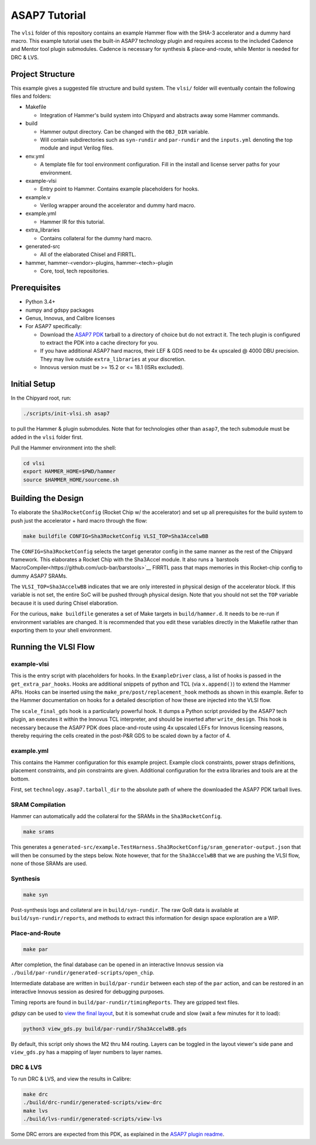 .. _tutorial:

ASAP7 Tutorial
==============
The ``vlsi`` folder of this repository contains an example Hammer flow with the SHA-3 accelerator and a dummy hard macro. This example tutorial uses the built-in ASAP7 technology plugin and requires access to the included Cadence and Mentor tool plugin submodules. Cadence is necessary for synthesis & place-and-route, while Mentor is needed for DRC & LVS.

Project Structure
-----------------

This example gives a suggested file structure and build system. The ``vlsi/`` folder will eventually contain the following files and folders:

* Makefile

  * Integration of Hammer's build system into Chipyard and abstracts away some Hammer commands.

* build

  * Hammer output directory. Can be changed with the ``OBJ_DIR`` variable.
  * Will contain subdirectories such as ``syn-rundir`` and ``par-rundir`` and the ``inputs.yml`` denoting the top module and input Verilog files.

* env.yml

  * A template file for tool environment configuration. Fill in the install and license server paths for your environment.

* example-vlsi

  * Entry point to Hammer. Contains example placeholders for hooks.

* example.v

  * Verilog wrapper around the accelerator and dummy hard macro.

* example.yml

  * Hammer IR for this tutorial.

* extra_libraries

  * Contains collateral for the dummy hard macro.

* generated-src

  * All of the elaborated Chisel and FIRRTL.

* hammer, hammer-<vendor>-plugins, hammer-<tech>-plugin

  * Core, tool, tech repositories.

Prerequisites
-------------

* Python 3.4+
* numpy and gdspy packages
* Genus, Innovus, and Calibre licenses
* For ASAP7 specifically:

  * Download the `ASAP7 PDK <http://asap.asu.edu/asap/>`__ tarball to a directory of choice but do not extract it. The tech plugin is configured to extract the PDK into a cache directory for you.
  * If you have additional ASAP7 hard macros, their LEF & GDS need to be 4x upscaled @ 4000 DBU precision. They may live outside ``extra_libraries`` at your discretion.
  * Innovus version must be >= 15.2 or <= 18.1 (ISRs excluded).

Initial Setup
-------------
In the Chipyard root, run:

.. code-block:: shell

    ./scripts/init-vlsi.sh asap7
    
to pull the Hammer & plugin submodules. Note that for technologies other than ``asap7``, the tech submodule must be added in the ``vlsi`` folder first.

Pull the Hammer environment into the shell:

.. code-block:: shell

    cd vlsi
    export HAMMER_HOME=$PWD/hammer
    source $HAMMER_HOME/sourceme.sh

Building the Design
-------------------
To elaborate the ``Sha3RocketConfig`` (Rocket Chip w/ the accelerator) and set up all prerequisites for the build system to push just the accelerator + hard macro through the flow:

.. code-block:: shell

    make buildfile CONFIG=Sha3RocketConfig VLSI_TOP=Sha3AccelwBB

The ``CONFIG=Sha3RocketConfig`` selects the target generator config in the same manner as the rest of the Chipyard framework. This elaborates a Rocket Chip with the Sha3Accel module. It also runs a `barstools MacroCompiler<https://github.com/ucb-bar/barstools>`__ FIRRTL pass that maps memories in this Rocket-chip config to dummy ASAP7 SRAMs.

The ``VLSI_TOP=Sha3AccelwBB`` indicates that we are only interested in physical design of the accelerator block. If this variable is not set, the entire SoC will be pushed through physical design. Note that you should not set the ``TOP`` variable because it is used during Chisel elaboration.

For the curious, ``make buildfile`` generates a set of Make targets in ``build/hammer.d``. It needs to be re-run if environment variables are changed. It is recommended that you edit these variables directly in the Makefile rather than exporting them to your shell environment.

Running the VLSI Flow
---------------------

example-vlsi
^^^^^^^^^^^^
This is the entry script with placeholders for hooks. In the ``ExampleDriver`` class, a list of hooks is passed in the ``get_extra_par_hooks``. Hooks are additional snippets of python and TCL (via ``x.append()``) to extend the Hammer APIs. Hooks can be inserted using the ``make_pre/post/replacement_hook`` methods as shown in this example. Refer to the Hammer documentation on hooks for a detailed description of how these are injected into the VLSI flow.

The ``scale_final_gds`` hook is a particularly powerful hook. It dumps a Python script provided by the ASAP7 tech plugin, an executes it within the Innovus TCL interpreter, and should be inserted after ``write_design``. This hook is necessary because the ASAP7 PDK does place-and-route using 4x upscaled LEFs for Innovus licensing reasons, thereby requiring the cells created in the post-P&R GDS to be scaled down by a factor of 4.

example.yml
^^^^^^^^^^^
This contains the Hammer configuration for this example project. Example clock constraints, power straps definitions, placement constraints, and pin constraints are given. Additional configuration for the extra libraries and tools are at the bottom.

First, set ``technology.asap7.tarball_dir`` to the absolute path of where the downloaded the ASAP7 PDK tarball lives.

SRAM Compilation
^^^^^^^^^^^^^^^^
Hammer can automatically add the collateral for the SRAMs in the ``Sha3RocketConfig``.

.. code-block:: shell

    make srams

This generates a ``generated-src/example.TestHarness.Sha3RocketConfig/sram_generator-output.json`` that will then be consumed by the steps below. Note however, that for the ``Sha3AccelwBB`` that we are pushing the VLSI flow, none of those SRAMs are used.

Synthesis
^^^^^^^^^
.. code-block:: shell

    make syn

Post-synthesis logs and collateral are in ``build/syn-rundir``. The raw QoR data is available at ``build/syn-rundir/reports``, and methods to extract this information for design space exploration are a WIP.

Place-and-Route
^^^^^^^^^^^^^^^
.. code-block:: shell

    make par

After completion, the final database can be opened in an interactive Innovus session via ``./build/par-rundir/generated-scripts/open_chip``.

Intermediate database are written in ``build/par-rundir`` between each step of the ``par`` action, and can be restored in an interactive Innovus session as desired for debugging purposes. 

Timing reports are found in ``build/par-rundir/timingReports``. They are gzipped text files.

`gdspy` can be used to `view the final layout <https://gdspy.readthedocs.io/en/stable/reference.html?highlight=scale#layoutviewer>`__, but it is somewhat crude and slow (wait a few minutes for it to load):

.. code-block:: shell

    python3 view_gds.py build/par-rundir/Sha3AccelwBB.gds

By default, this script only shows the M2 thru M4 routing. Layers can be toggled in the layout viewer's side pane and ``view_gds.py`` has a mapping of layer numbers to layer names.

DRC & LVS
^^^^^^^^^
To run DRC & LVS, and view the results in Calibre:

.. code-block:: shell

    make drc
    ./build/drc-rundir/generated-scripts/view-drc
    make lvs
    ./build/lvs-rundir/generated-scripts/view-lvs

Some DRC errors are expected from this PDK, as explained in the `ASAP7 plugin readme <https://github.com/ucb-bar/hammer/tree/master/src/hammer-vlsi/technology/asap7>`__.

